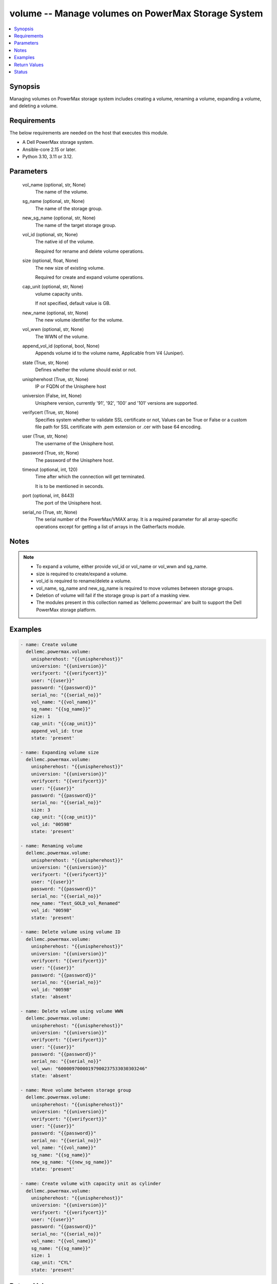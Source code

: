 .. _volume_module:


volume -- Manage volumes on PowerMax Storage System
===================================================

.. contents::
   :local:
   :depth: 1


Synopsis
--------

Managing volumes on PowerMax storage system includes creating a volume, renaming a volume, expanding a volume, and deleting a volume.



Requirements
------------
The below requirements are needed on the host that executes this module.

- A Dell PowerMax storage system.
- Ansible-core 2.15 or later.
- Python 3.10, 3.11 or 3.12.



Parameters
----------

  vol_name (optional, str, None)
    The name of the volume.


  sg_name (optional, str, None)
    The name of the storage group.


  new_sg_name (optional, str, None)
    The name of the target storage group.


  vol_id (optional, str, None)
    The native id of the volume.

    Required for rename and delete volume operations.


  size (optional, float, None)
    The new size of existing volume.

    Required for create and expand volume operations.


  cap_unit (optional, str, None)
    volume capacity units.

    If not specified, default value is GB.


  new_name (optional, str, None)
    The new volume identifier for the volume.


  vol_wwn (optional, str, None)
    The WWN of the volume.


  append_vol_id (optional, bool, None)
    Appends volume id to the volume name, Applicable from V4 (Juniper).


  state (True, str, None)
    Defines whether the volume should exist or not.


  unispherehost (True, str, None)
    IP or FQDN of the Unisphere host


  universion (False, int, None)
    Unisphere version, currently '91', '92', '100' and '101' versions are supported.


  verifycert (True, str, None)
    Specifies system whether to validate SSL certificate or not, Values can be True or False or a custom file path for SSL certificate with .pem extension or .cer with base 64 encoding.


  user (True, str, None)
    The username of the Unisphere host.


  password (True, str, None)
    The password of the Unisphere host.


  timeout (optional, int, 120)
    Time after which the connection will get terminated.

    It is to be mentioned in seconds.


  port (optional, int, 8443)
    The port of the Unisphere host.


  serial_no (True, str, None)
    The serial number of the PowerMax/VMAX array. It is a required parameter for all array-specific operations except for getting a list of arrays in the Gatherfacts module.





Notes
-----

.. note::
   - To expand a volume, either provide vol\_id or vol\_name or vol\_wwn and sg\_name.
   - size is required to create/expand a volume.
   - vol\_id is required to rename/delete a volume.
   - vol\_name, sg\_name and new\_sg\_name is required to move volumes between storage groups.
   - Deletion of volume will fail if the storage group is part of a masking view.
   - The modules present in this collection named as 'dellemc.powermax' are built to support the Dell PowerMax storage platform.




Examples
--------

.. code-block:: yaml+jinja

    
    - name: Create volume
      dellemc.powermax.volume:
        unispherehost: "{{unispherehost}}"
        universion: "{{universion}}"
        verifycert: "{{verifycert}}"
        user: "{{user}}"
        password: "{{password}}"
        serial_no: "{{serial_no}}"
        vol_name: "{{vol_name}}"
        sg_name: "{{sg_name}}"
        size: 1
        cap_unit: "{{cap_unit}}"
        append_vol_id: true
        state: 'present'

    - name: Expanding volume size
      dellemc.powermax.volume:
        unispherehost: "{{unispherehost}}"
        universion: "{{universion}}"
        verifycert: "{{verifycert}}"
        user: "{{user}}"
        password: "{{password}}"
        serial_no: "{{serial_no}}"
        size: 3
        cap_unit: "{{cap_unit}}"
        vol_id: "0059B"
        state: 'present'

    - name: Renaming volume
      dellemc.powermax.volume:
        unispherehost: "{{unispherehost}}"
        universion: "{{universion}}"
        verifycert: "{{verifycert}}"
        user: "{{user}}"
        password: "{{password}}"
        serial_no: "{{serial_no}}"
        new_name: "Test_GOLD_vol_Renamed"
        vol_id: "0059B"
        state: 'present'

    - name: Delete volume using volume ID
      dellemc.powermax.volume:
        unispherehost: "{{unispherehost}}"
        universion: "{{universion}}"
        verifycert: "{{verifycert}}"
        user: "{{user}}"
        password: "{{password}}"
        serial_no: "{{serial_no}}"
        vol_id: "0059B"
        state: 'absent'

    - name: Delete volume using volume WWN
      dellemc.powermax.volume:
        unispherehost: "{{unispherehost}}"
        universion: "{{universion}}"
        verifycert: "{{verifycert}}"
        user: "{{user}}"
        password: "{{password}}"
        serial_no: "{{serial_no}}"
        vol_wwn: "60000970000197900237533030303246"
        state: 'absent'

    - name: Move volume between storage group
      dellemc.powermax.volume:
        unispherehost: "{{unispherehost}}"
        universion: "{{universion}}"
        verifycert: "{{verifycert}}"
        user: "{{user}}"
        password: "{{password}}"
        serial_no: "{{serial_no}}"
        vol_name: "{{vol_name}}"
        sg_name: "{{sg_name}}"
        new_sg_name: "{{new_sg_name}}"
        state: 'present'

    - name: Create volume with capacity unit as cylinder
      dellemc.powermax.volume:
        unispherehost: "{{unispherehost}}"
        universion: "{{universion}}"
        verifycert: "{{verifycert}}"
        user: "{{user}}"
        password: "{{password}}"
        serial_no: "{{serial_no}}"
        vol_name: "{{vol_name}}"
        sg_name: "{{sg_name}}"
        size: 1
        cap_unit: "CYL"
        state: 'present'



Return Values
-------------

changed (always, bool, )
  Whether or not the resource has changed.


volume_details (When volume exists., complex, )
  Details of the volume.


  allocated_percent (, int, )
    Allocated percentage the volume.


  cap_cyl (, int, )
    Number of cylinders.


  cap_gb (, int, )
    Volume capacity in GB.


  cap_mb (, int, )
    Volume capacity in MB.


  effective_wwn (, str, )
    Effective WWN of the volume.


  emulation (, str, )
    Volume emulation type.


  encapsulated (, bool, )
    Flag for encapsulation.


  has_effective_wwn (, str, )
    Flag for effective WWN presence.


  mobility_id_enabled (, bool, )
    Flag for enabling mobility.


  num_of_front_end_paths (, int, )
    Number of front end paths in the volume.


  num_of_storage_groups (, int, )
    Number of storage groups in which volume is present.


  pinned (, bool, )
    Pinned flag.


  rdfGroupId (, int, )
    RDFG number for volume.


  reserved (, bool, )
    Reserved flag.


  snapvx_source (, bool, )
    Source SnapVX flag.


  snapvx_target (, bool, )
    Target SnapVX flag.


  ssid (, str, )
    SSID of the volume.


  status (, str, )
    Volume status.


  storageGroupId (, str, )
    Storage group ID of the volume.


  storage_groups (, list, )
    List of storage groups for the volume.


  type (, str, )
    Type of the volume.


  volumeId (, str, )
    Unique ID of the volume.


  volume_identifier (, str, )
    Name identifier for the volume.


  wwn (, str, )
    WWN of the volume.






Status
------





Authors
~~~~~~~

- Vasudevu Lakhinana (@unknown) <ansible.team@dell.com>
- Akash Shendge (@shenda1) <ansible.team@dell.com>
- Ambuj Dubey (@AmbujDube) <ansible.team@dell.com>
- Pavan Mudunuri (@Pavan-Mudunuri) <ansible.team@dell.com>

